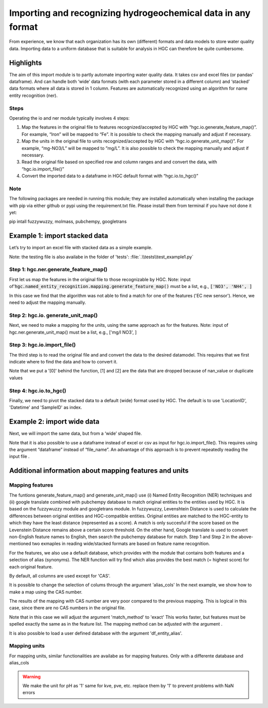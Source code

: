 ========================================================================================================
Importing and recognizing hydrogeochemical data in any format
========================================================================================================
From experience, we know that each organization has its own (different) formats and
data models to store water quality data. Importing data to a uniform database
that is suitable for analysis in HGC can therefore be quite cumbersome.

Highlights
===================

The aim of this import module is to partly automate importing water quality data.
It takes csv and excel files (or pandas' dataframe). And can handle both ‘wide’ data formats
(with each parameter stored in a different column) and ‘stacked’ data formats where all data
is stored in 1 column. Features are automatically recognized using an algorithm
for name entity recognition (ner).

Steps
------------
Operating the io and ner module typically involves 4 steps:

1. Map the features in the original file to features recognized/accepted by HGC with “hgc.io.generate_feature_map()”. For example, “Iron” will be mapped to “Fe”. It is possible to check the mapping manually and adjust if necessary.

2. Map the units in the original file to units recognized/accepted by HGC with “hgc.io.generate_unit_map()”. For example, “mg-NO3/L” will be mapped to ”mg/L”. It is also possible to check the mapping manually and adjust if necessary.

3. Read the original file based on specified row and column ranges and and convert the data, with “hgc.io.import_file()”

4. Convert the imported data to a dataframe in HGC default format with “hgc.io.to_hgc()”


Note
----------------
The following packages are needed in running this module; they are installed automatically when installing the package
with pip via either github or pypi using the requirement.txt file.
Please install them from terminal if you have not done it yet:

pip intall fuzzywuzzy, molmass, pubchempy, googletrans


Example 1: import stacked data
==========================================
Let’s try to import an excel file with stacked data as a simple example.

Note: the testing file is also availabe in the folder of 'tests': :file:`.\\tests\\test_example1.py`

Step 1: hgc.ner.generate_feature_map()
--------------------------------------------
First let us map the features in the original file to those recognizable by HGC.
Note: input of':code:`hgc.named_entity_recognition.mapping.generate_feature_map()` must be a list, e.g., :code:`['NO3', 'NH4', ]`

.. ipython:: python
    :okexcept:

    import pandas as pd
    import hgc
    from hgc import constants
    from hgc.named_entity_recognition import mapping
    from pathlib import Path
    import os

    # compile a list of features by slicing the original file
    lst_features = list(pd.read_excel(Path(os.getcwd()).parent / 'tests' / 'example1.xlsx', sheet_name='stacked')['Feature'])

    # automatically detect features using text recognition
    feature_map, feature_unmapped, df_feature_map = mapping.generate_feature_map(entity_orig=lst_features)

    Then we need to check whether the features are correctly mapped. And whether certain
    features did not meet the minimum score.

    # check if features are correctly mapped
    assert(feature_map == {'chloride': 'Cl', 'nitrate (filtered)': 'NO3', 'manganese': 'Mn', 'nietrate': 'NO3'})

    # check which features the algorithm is still not able to find a match.
    assert(feature_unmapped == ['EC new sensor'])

    # The dataframe can be used to check in more detail the scores how well the original features were matched to HGC features.
    # This can be handy if you want to identify common errors and update the underlying database.
    df_feature_map.head(5)

In this case we find that the algorithm was not able to find a match for one
of the features ('EC new sensor'). Hence, we need to adjust the mapping manually.

.. ipython:: python
    :okexcept:

    # manually adjust the mapping by adding a user defined dictionary (optional)
    feature_map2 = {**feature_map, 'EC new sensor': 'ec_field'}


Step 2: hgc.io. generate_unit_map()
--------------------------------------------
Next, we need to make a mapping for the units, using the same approach as for the features.
Note: input of hgc.ner.generate_unit_map() must be a list, e.g., ['mg/l NO3', ]


.. ipython:: python
    :okexcept:

    lst_units = list(pd.read_excel(Path(__file__).cwd()/'tests/example1.xlsx', sheet_name='stacked')['Unit'])
    unit_map, unit_unmapped, df_unit_map = hgc.ner.generate_unit_map(entity_orig=lst_units)
    assert(unit_map == {'mg-N/L': 'mg/L N', 'mg/L': 'mg/L'})

Step 3: hgc.io.import_file()
--------------------------------------------
The third step is to read the original file and and convert the data to the desired
datamodel. This requires that we first indicate where to find the data and how to
convert it.

.. ipython:: python
    :okexcept:

    # Arguments defining where to find data
    slice_header = [0, slice(0, 6)]  # which means where the header spans, in this example: row 0, column 0 to 5
    slice_data = [slice(1, None)]  # row 1 till end of file. "None" indicates "end" here.
    # map_header -->  mapping how to adjust headers name
    # Note: The headers 'Value', 'Unit' and 'SampleID' are compulsory. Other headers can be any string
    map_header = {**hgc.io.default_map_header(),
                'loc.': 'LocationID', 'date': 'Datetime', 'sample': 'SampleID'}

    # check feature_units in HGC
    # For instance, we can inspect the default units for Cl, NO3 and ec_field
    assert(io.default_feature_units()['Cl'] == 'mg/L')
    assert(io.default_feature_units()['NO3'] == 'mg/L')
    assert(io.default_feature_units()['ec_field'] == 'mS/m')

    # column_dtype --> desired dtypefor columns
    # we will use the default dtype
    print(hgc.io.default_column_dtype())  # use default values

    # Now the we have defined all the arguments, lets import the data

    df = io.import_file(file_path=str(Path(__file__).cwd()/'tests/example1.xlsx'),
                        sheet_name='stacked',
                        shape='stacked', # important here to tell the shape of the file
                        slice_header= slice_header,
                        slice_data=slice_data,
                        map_header=map_header,
                        map_features=feature_map2,
                        map_units=unit_map)[0]
    df.head(3) # df indicates imported data
    df_1 = io.import_file(file_path=str(Path(__file__).cwd()/'tests/example1.xlsx'),
                        sheet_name='stacked',
                        shape='stacked',
                        slice_header= slice_header,
                        slice_data=slice_data,
                        map_header=map_header,
                        map_features=feature_map2,
                        map_units=unit_map)[1]
    df_1.head(3) # df_1 indicates nan values
    df_2 = io.import_file(file_path=str(Path(__file__).cwd()/'tests/example1.xlsx'),
                        sheet_name='stacked',
                        shape='stacked',
                        slice_header= slice_header,
                        slice_data=slice_data,
                        map_header=map_header,
                        map_features=feature_map2,
                        map_units=unit_map)[2]
    df_2.head(3) # df_2 indicate duplication

Note that we put a '[0]' behind the function, [1] and [2] are the data
that are dropped because of nan_value or duplicate values


Step 4: hgc.io.to_hgc()
--------------------------------------------
Finally, we need to pivot the stacked data to a default (wide) format used by HGC.
The default is to use 'LocationID', 'Datetime' and 'SampleID' as index.

.. ipython:: python
    :okexcept:

    df_hgc = hgc.io.stack_to_hgc(df)


Example 2: import wide data
==========================================
Next, we will import the same data, but from a ‘wide’ shaped file.

Note that it is also possible to use a dataframe instead of excel or csv as input
for hgc.io.import_file(). This requires using the argument “dataframe” instead of “file_name”.
An advantage of this approach is to prevent repeatedly reading the input file .

.. ipython:: python
    :okexcept:

    df_temp = pd.read_excel(pd.read_excel(Path(__file__).cwd()/'tests/example1.xlsx', sheet_name='wide', header=None) # ignore headers!

    # step 1: generate feature map
    feature_map2, feature_unmapped2, df_feature_map2 = hgc.ner.generate_feature_map(entity_orig=list(df_temp.iloc[2, 5:]))
    assert(feature_map2 == {'chloride': 'Cl', 'manganese': 'Mn', 'nietrate': 'NO3', 'nitrate (filtered)': 'NO3'})

    # step 2: generate unit map
    unit_map2, unit_unmapped2, df_unit_map2 = hgc.ner.generate_unit_map(entity_orig=list(df_temp.iloc[3, 5:]))
    assert(unit_map2 == {'mg-N/L': 'mg/L N', 'mg/L': 'mg/L', 'ug/L': 'μg/L', 'μS/cm': 'μS/cm'})

    # step 3: import file
    df2 = hgc.io.import_file(dataframe=df_temp,
                            shape='wide',
                            slice_header=[3, slice(2, 5)],
                            slice_feature=[2, slice(5, None)],
                            slice_unit=[3, slice(5, None)],
                            slice_data=[slice(4, None)],
                            map_header={**hgc.io.default_map_header(), 'loc.': 'LocationID',
                                        'date': 'Datetime', 'sample': 'SampleID'},
                            map_features={**feature_map2, 'EC new sensor': 'ec_field'},
                            map_units=unit_map2)[0]

    # step 4: convert to wide format
    df2_hgc = hgc.io.stack_to_hgc(df2)

Additional information about mapping features and units
============================================================================

Mapping features
------------------------
The funtions generate_feature_map() and generate_unit_map() use (i) Named Entity
Recognition (NER) techniques and (ii) google translate combined with pubchempy database to match original entities to the entities used by HGC.
It is based on the fuzzywuzzy module and googletrans module. In fuzzywuzzy, Levenshtein Distance is used to calculate the differences between
original entities and HGC-compatible entities. Original entities are matched to the HGC-entity to which they
have the least distance (represented as a score). A match is only succesful if the score based on the Levenstein Distance remains above
a certain score threshold. On the other hand, Google translate is used to convert non-English feature names to English, then search the pubchempy database
for match. Step 1 and Step 2 in the above-mentioned two exmaples in reading wide/stacked formats are based on feature name recognition.

For the features, we also use a default database, which provides with the module that contains
both features and a selection of alias (synonyms). The NER function will try find which
alias provides the best match (= highest score) for each original feature.

.. ipython:: python
    :okexcept:

    # Print first lines of default database for mapping features.
    print(hgc.ner.generate_feature_alias.head())

By default, all columns are used except for 'CAS'.

It is possible to change the selection of colums through the argument 'alias_cols'
In the next example, we show how to make a map using the CAS number.

.. ipython:: python
    :okexcept:

    # example with mapping with CAS number
    df_feature_alias = hgc.ner.generate_entity_alias(
        df=hgc.ner.entire_feature_alias_table,
        entity_col='Feature',
        alias_cols=['CAS'])

    feature_map3, feature_unmapped3, df_feature_map3 =\
        hgc.ner.generate_feature_map(entity_orig=list(df_temp.iloc[1, 5:]),
                                    df_entity_alias=df_feature_alias,
                                    match_method='exact')

    # check if features are correctly mapped
    print(feature_map3)


The results of the mapping with CAS number are very poor compared to the previous
mapping. This is logical in this case, since there are no CAS numbers in the
original file.

Note that in this case we will adjust the argument 'match_method' to 'exact'
This works faster, but features must be spelled exactly the same as in the feature list. The mapping method can be
adjusted with the argument .

It is also possible to load a user defined database with the argument
'df_entity_alias'.


Mapping units
--------------
For mapping units, similar functionalities are availabe as for mapping features.
Only with a differente database and alias_cols

.. ipython:: python
    :okexcept:

    # Print first lines of default database for mapping units.
    print(hgc.ner.generate_unit_alias.head())

.. warning::

   We make the unit for pH as '1' same for kve, pve, etc. replace them by '1' to prevent problems with NaN errors